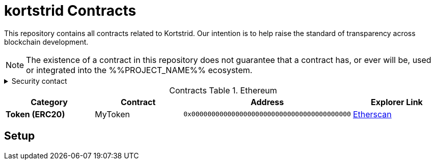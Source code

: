 = kortstrid Contracts
:table-stripes: none
:table-caption: Contracts Table

ifdef::env-github[]
:tip-caption: :bulb:
:note-caption: :information_source:
:important-caption: :heavy_exclamation_mark:
:caution-caption: :fire:
:warning-caption: :warning:
endif::[]

:fn-deprecated: footnote:deprecated[Deprecated. This contract is at the end of its lifecycle and will be disabled soon]
:fn-discontinued: footnote:discontinued[Discontinued. This contract is no longer active, and is still here for posterity]

This repository contains all contracts related to Kortstrid. Our intention is to help raise the standard of
transparency across blockchain development.

[NOTE]
====
The existence of a contract in this repository does not guarantee that a contract has, or ever will be,
used or integrated into the %%PROJECT_NAME%% ecosystem.
====

.Security contact
[%collapsible]
====
DirtyCajunRice#0001 (Discord)
====

.Ethereum
[cols="^.^,^.^,^.^,^.^"]
|===
h|Category h|Contract h|Address h|Explorer Link
s|Token (ERC20) |MyToken |`0x0000000000000000000000000000000000000000` |https://etherscan.io/address/0x32614E7D3C52Cd66BF2cb8CC17884749E4B070d4[Etherscan,role=external,window=_blank]
|===

== Setup
